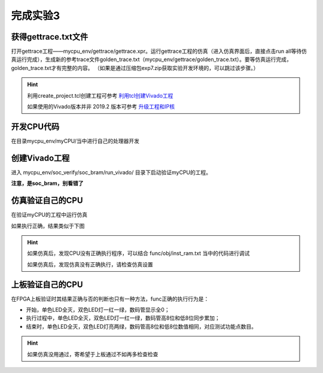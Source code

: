 完成实验3
=====================

获得gettrace.txt文件
-------------------------

打开gettrace工程——mycpu_env/gettrace/gettrace.xpr。运行gettrace工程的仿真（进入仿真界面后，直接点击run all等待仿真运行完成），生成新的参考trace文件golden_trace.txt（mycpu_env/gettrace/golden_trace.txt）。要等仿真运行完成，golden_trace.txt才有完整的内容。
（如果是通过压缩包exp7.zip获取实验开发环境的，可以跳过该步骤。）

.. hint:: 
    
    利用create_project.tcl创建工程可参考 `利用tcl创建Vivado工程 <https://bookdown.org/loongson/_book3/appendix-vivado-advanced-usage.html#sec-vivado-tcl-create-project>`_

    如果使用的Vivado版本并非 2019.2 版本可参考 `升级工程和IP核 <https://bookdown.org/loongson/_book3/appendix-vivado-advanced-usage.html#sec-upgrade-project-ip>`_

开发CPU代码
---------------------

在目录mycpu_env/myCPU/当中进行自己的处理器开发

创建Vivado工程
---------------------

进入 mycpu_env/soc_verify/soc_bram/run_vivado/ 目录下启动验证myCPU的工程。

**注意，是soc_bram，别看错了**

仿真验证自己的CPU
---------------------

在验证myCPU的工程中运行仿真

如果执行正确，结果类似于下图

.. image:: simulation_pass_console_info.png

.. hint:: 
    
    如果仿真后，发现CPU没有正确执行程序，可以结合 func/obj/inst_ram.txt 当中的代码进行调试

    如果仿真后，发现仿真没有正确执行，请检查仿真设置


上板验证自己的CPU
---------------------

在FPGA上板验证时其结果正确与否的判断也只有一种方法，func正确的执行行为是：

- 开始，单色LED全灭，双色LED灯一红一绿，数码管显示全0；
- 执行过程中，单色LED全灭，双色LED灯一红一绿，数码管高8位和低8位同步累加；
- 结束时，单色LED全灭，双色LED灯亮两绿，数码管高8位和低8位数值相同，对应测试功能点数目。

.. hint:: 

    如果仿真没用通过，寄希望于上板通过不如再多检查检查
